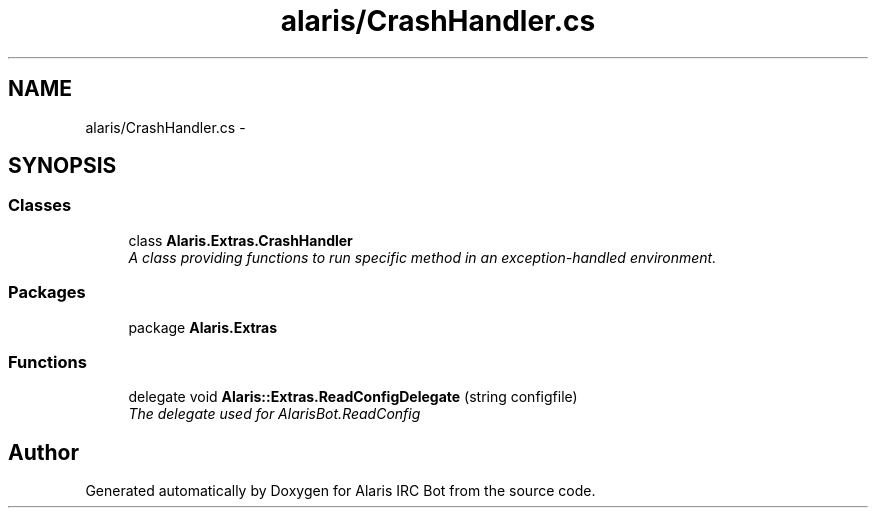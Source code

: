 .TH "alaris/CrashHandler.cs" 3 "25 May 2010" "Version 1.6" "Alaris IRC Bot" \" -*- nroff -*-
.ad l
.nh
.SH NAME
alaris/CrashHandler.cs \- 
.SH SYNOPSIS
.br
.PP
.SS "Classes"

.in +1c
.ti -1c
.RI "class \fBAlaris.Extras.CrashHandler\fP"
.br
.RI "\fIA class providing functions to run specific method in an exception-handled environment. \fP"
.in -1c
.SS "Packages"

.in +1c
.ti -1c
.RI "package \fBAlaris.Extras\fP"
.br
.in -1c
.SS "Functions"

.in +1c
.ti -1c
.RI "delegate void \fBAlaris::Extras.ReadConfigDelegate\fP (string configfile)"
.br
.RI "\fIThe delegate used for AlarisBot.ReadConfig \fP"
.in -1c
.SH "Author"
.PP 
Generated automatically by Doxygen for Alaris IRC Bot from the source code.
